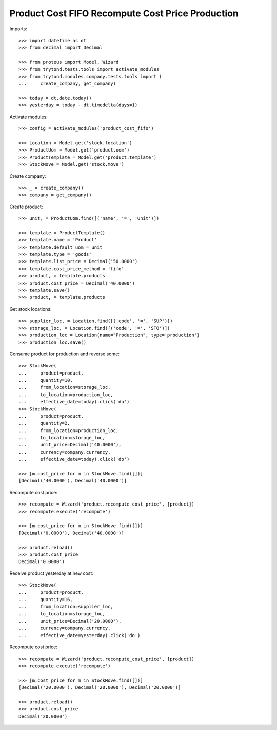=================================================
Product Cost FIFO Recompute Cost Price Production
=================================================

Imports::

    >>> import datetime as dt
    >>> from decimal import Decimal

    >>> from proteus import Model, Wizard
    >>> from trytond.tests.tools import activate_modules
    >>> from trytond.modules.company.tests.tools import (
    ...     create_company, get_company)

    >>> today = dt.date.today()
    >>> yesterday = today - dt.timedelta(days=1)

Activate modules::

    >>> config = activate_modules('product_cost_fifo')

    >>> Location = Model.get('stock.location')
    >>> ProductUom = Model.get('product.uom')
    >>> ProductTemplate = Model.get('product.template')
    >>> StockMove = Model.get('stock.move')

Create company::

    >>> _ = create_company()
    >>> company = get_company()

Create product::

    >>> unit, = ProductUom.find([('name', '=', 'Unit')])

    >>> template = ProductTemplate()
    >>> template.name = 'Product'
    >>> template.default_uom = unit
    >>> template.type = 'goods'
    >>> template.list_price = Decimal('50.0000')
    >>> template.cost_price_method = 'fifo'
    >>> product, = template.products
    >>> product.cost_price = Decimal('40.0000')
    >>> template.save()
    >>> product, = template.products

Get stock locations::

    >>> supplier_loc, = Location.find([('code', '=', 'SUP')])
    >>> storage_loc, = Location.find([('code', '=', 'STO')])
    >>> production_loc = Location(name="Production", type='production')
    >>> production_loc.save()

Consume product for production and reverse some::

    >>> StockMove(
    ...     product=product,
    ...     quantity=10,
    ...     from_location=storage_loc,
    ...     to_location=production_loc,
    ...     effective_date=today).click('do')
    >>> StockMove(
    ...     product=product,
    ...     quantity=2,
    ...     from_location=production_loc,
    ...     to_location=storage_loc,
    ...     unit_price=Decimal('40.0000'),
    ...     currency=company.currency,
    ...     effective_date=today).click('do')

    >>> [m.cost_price for m in StockMove.find([])]
    [Decimal('40.0000'), Decimal('40.0000')]

Recompute cost price::

    >>> recompute = Wizard('product.recompute_cost_price', [product])
    >>> recompute.execute('recompute')

    >>> [m.cost_price for m in StockMove.find([])]
    [Decimal('0.0000'), Decimal('40.0000')]

    >>> product.reload()
    >>> product.cost_price
    Decimal('0.0000')

Receive product yesterday at new cost::

    >>> StockMove(
    ...     product=product,
    ...     quantity=16,
    ...     from_location=supplier_loc,
    ...     to_location=storage_loc,
    ...     unit_price=Decimal('20.0000'),
    ...     currency=company.currency,
    ...     effective_date=yesterday).click('do')

Recompute cost price::

    >>> recompute = Wizard('product.recompute_cost_price', [product])
    >>> recompute.execute('recompute')

    >>> [m.cost_price for m in StockMove.find([])]
    [Decimal('20.0000'), Decimal('20.0000'), Decimal('20.0000')]

    >>> product.reload()
    >>> product.cost_price
    Decimal('20.0000')
